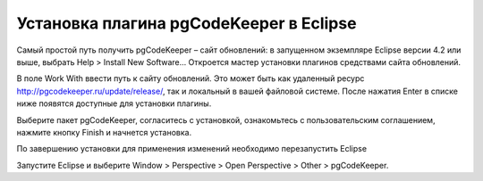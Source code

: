 ============
Установка плагина pgCodeKeeper в Eclipse
============

Самый простой путь получить pgCodeKeeper – сайт обновлений: в запущенном экземпляре Eclipse версии 4.2 или выше, выбрать Help > Install New Software... Откроется мастер установки плагинов средствами сайта обновлений.

В поле Work With ввести путь к сайту обновлений. Это может быть как удаленный ресурс http://pgcodekeeper.ru/update/release/, так и локальный в вашей файловой системе.
После нажатия Enter в списке ниже появятся доступные для установки плагины.

Выберите пакет pgCodeKeeper, согласитесь с установкой, ознакомьтесь с пользовательским соглашением, нажмите кнопку Finish и начнется установка.

.. image:: ../images/package_plugin.png

По завершению установки для применения изменений необходимо перезапустить Eclipse

Запустите Eclipse и выберите Window > Perspective > Open Perspective > Other > pgCodeKeeper.